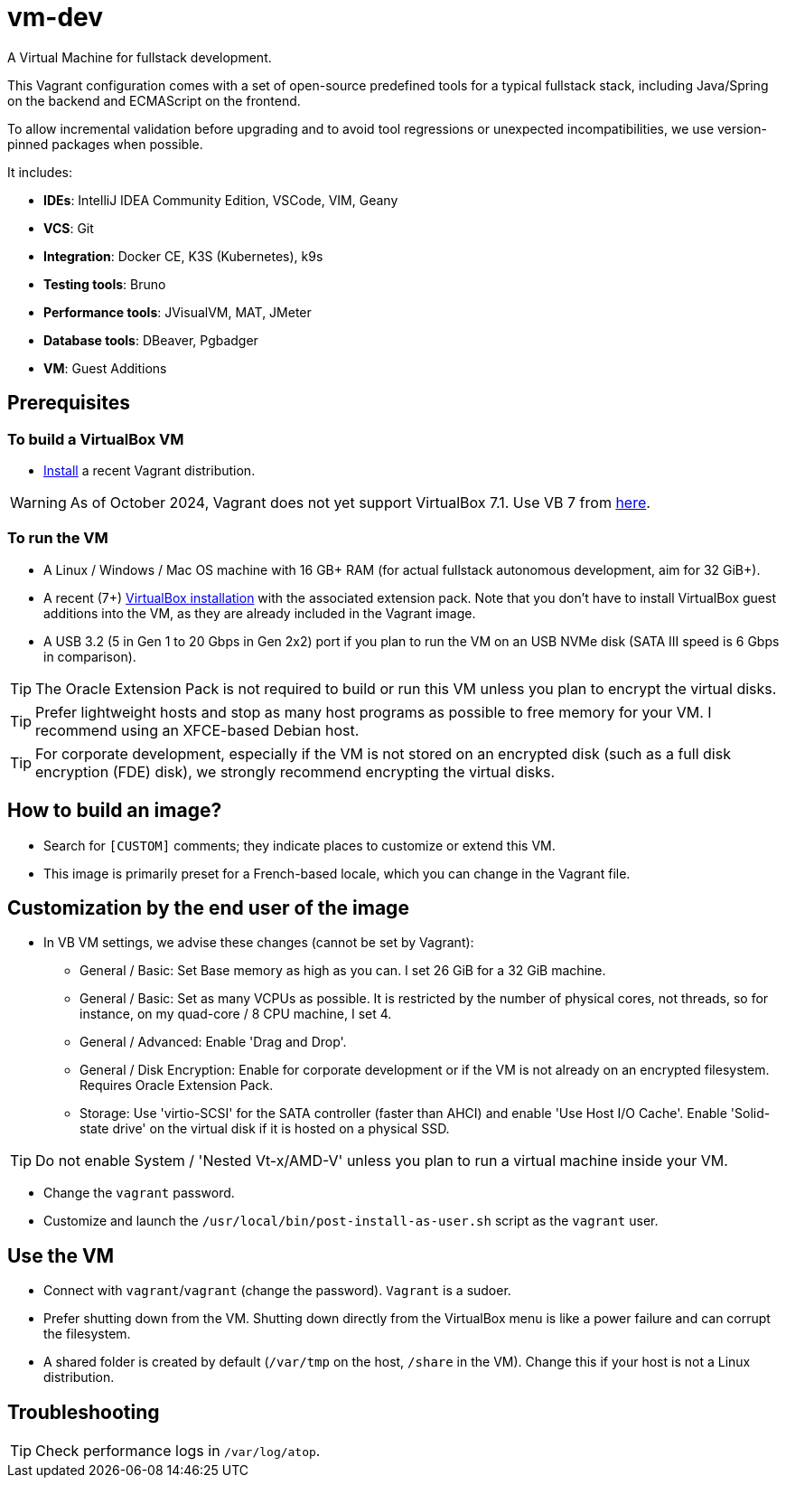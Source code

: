 = vm-dev
A Virtual Machine for fullstack development. 

This Vagrant configuration comes with a set of open-source predefined tools for a typical fullstack stack, including Java/Spring on the backend and ECMAScript on the frontend.

To allow incremental validation before upgrading and to avoid tool regressions or unexpected incompatibilities, we use version-pinned packages when possible.

It includes:

- **IDEs**: IntelliJ IDEA Community Edition, VSCode, VIM, Geany
- **VCS**: Git
- **Integration**: Docker CE, K3S (Kubernetes), k9s
- **Testing tools**: Bruno
- **Performance tools**: JVisualVM, MAT, JMeter
- **Database tools**: DBeaver, Pgbadger
- **VM**: Guest Additions

== Prerequisites

=== To build a VirtualBox VM
* https://developer.hashicorp.com/vagrant/install?product_intent=vagrant[Install] a recent Vagrant distribution.

WARNING: As of October 2024, Vagrant does not yet support VirtualBox 7.1. Use VB 7 from https://www.virtualbox.org/wiki/Download_Old_Builds_7_0[here].

=== To run the VM

* A Linux / Windows / Mac OS machine with 16 GB+ RAM (for actual fullstack autonomous development, aim for 32 GiB+).
* A recent (7+) https://www.virtualbox.org/wiki/Downloads[VirtualBox installation] with the associated extension pack. Note that you don't have to install VirtualBox guest additions into the VM, as they are already included in the Vagrant image.
* A USB 3.2 (5 in Gen 1 to 20 Gbps in Gen 2x2) port if you plan to run the VM on an USB NVMe disk (SATA III speed is 6 Gbps in comparison).

TIP: The Oracle Extension Pack is not required to build or run this VM unless you plan to encrypt the virtual disks.

TIP: Prefer lightweight hosts and stop as many host programs as possible to free memory for your VM. I recommend using an XFCE-based Debian host.

TIP: For corporate development, especially if the VM is not stored on an encrypted disk (such as a full disk encryption (FDE) disk), we strongly recommend encrypting the virtual disks.

== How to build an image?

* Search for `[CUSTOM]` comments; they indicate places to customize or extend this VM.
* This image is primarily preset for a French-based locale, which you can change in the Vagrant file.

== Customization by the end user of the image

* In VB VM settings, we advise these changes (cannot be set by Vagrant):
** General / Basic: Set Base memory as high as you can. I set 26 GiB for a 32 GiB machine.
** General / Basic: Set as many VCPUs as possible. It is restricted by the number of physical cores, not threads, so for instance, on my quad-core / 8 CPU machine, I set 4.
** General / Advanced: Enable 'Drag and Drop'.
** General / Disk Encryption: Enable for corporate development or if the VM is not already on an encrypted filesystem. Requires Oracle Extension Pack.
** Storage: Use 'virtio-SCSI' for the SATA controller (faster than AHCI) and enable 'Use Host I/O Cache'. Enable 'Solid-state drive' on the virtual disk if it is hosted on a physical SSD.

TIP: Do not enable System / 'Nested Vt-x/AMD-V' unless you plan to run a virtual machine inside your VM.

* Change the `vagrant` password.

* Customize and launch the `/usr/local/bin/post-install-as-user.sh` script as the `vagrant` user.

== Use the VM

* Connect with `vagrant`/`vagrant` (change the password). `Vagrant` is a sudoer.
* Prefer shutting down from the VM. Shutting down directly from the VirtualBox menu is like a power failure and can corrupt the filesystem.
* A shared folder is created by default (`/var/tmp` on the host, `/share` in the VM). Change this if your host is not a Linux distribution.

== Troubleshooting

TIP: Check performance logs in `/var/log/atop`.
